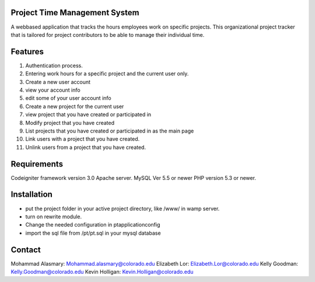 Project Time Management System
==============================

A webbased application that tracks the hours employees work on specific projects. This
organizational project tracker that is tailored for project contributors to be able to manage their
individual time.



Features
=========
1. Authentication process.
2. Entering work hours for a specific project and the current user only.
3. Create a new user account
4. view your account info
5. edit some of your user account info
6. Create a new project for the current user
7. view project that you have created or participated in
8. Modify project that you have created
9. List projects that you have created or participated in as the main page
10. Link users with a project that you have created.
11. Unlink users from a project that you have created.



Requirements
=============
Codeigniter framework version 3.0
Apache server.
MySQL Ver 5.5 or newer
PHP version 5.3 or newer.

Installation
=============
- put the project folder in your active project directory, like /www/ in wamp server.
- turn on rewrite module.
- Change the needed configuration in pt\application\config\
- import the sql file from /pt/pt.sql in your mysql database

Contact
=========
Mohammad Alasmary: Mohammad.alasmary@colorado.edu
Elizabeth Lor: Elizabeth.Lor@colorado.edu
Kelly Goodman: Kelly.Goodman@colorado.edu
Kevin Holligan: Kevin.Holligan@colorado.edu